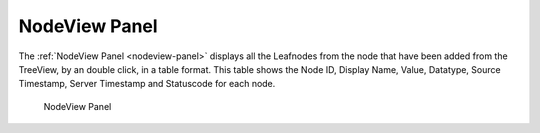 NodeView Panel
===============

..

The :ref:`NodeView Panel <nodeview-panel>` displays all the Leafnodes from the node that have been added from the TreeView, by an double click, in a table format.
This table shows the Node ID, Display Name, Value, Datatype, Source Timestamp, Server Timestamp and Statuscode for each node.

.. _nodeview-panel:

.. figure:: _static/images/nodeview.png
   :alt: NodeView Panel

   NodeView Panel